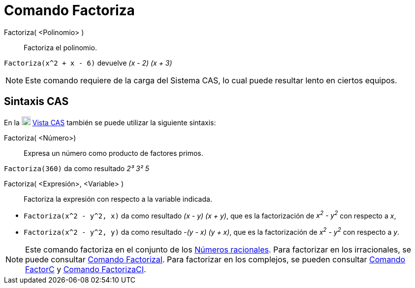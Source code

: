 = Comando Factoriza
:page-en: commands/Factor
ifdef::env-github[:imagesdir: /es/modules/ROOT/assets/images]

Factoriza( <Polinomio> )::
  Factoriza el polinomio.

[EXAMPLE]
====

`++Factoriza(x^2 + x - 6)++` devuelve _(x - 2) (x + 3)_

====

[NOTE]
====

Este comando requiere de la carga del Sistema CAS, lo cual puede resultar lento en ciertos equipos.

====

== Sintaxis CAS

En la
xref:/Vista_CAS.adoc[image:18px-Menu_view_cas.svg.png[Menu view cas.svg,width=18,height=18]] xref:/Vista_CAS.adoc[Vista CAS] también se puede
utilizar la siguiente sintaxis:

Factoriza( <Número>)::
  Expresa un número como producto de factores primos.

[EXAMPLE]
====

`++Factoriza(360)++` da como resultado _2³ 3² 5_

====

Factoriza( <Expresión>, <Variable> )::
  Factoriza la expresión con respecto a la variable indicada.

[EXAMPLE]
====

* `++Factoriza(x^2 - y^2, x)++` da como resultado _(x - y) (x + y)_, que es la factorización de _x^2^ - y^2^_ con
respecto a _x_,
* `++Factoriza(x^2 - y^2, y)++` da como resultado _-(y - x) (y + x)_, que es la factorización de _x^2^ - y^2^_ con
respecto a _y_.

====

[NOTE]
====

Este comando factoriza en el conjunto de los https://es.wikipedia.org/wiki/N%C3%BAmero_racional[Números racionales]. Para factorizar en los irracionales,
se puede consultar xref:/commands/FactorizaI.adoc[Comando FactorizaI]. Para factorizar en los complejos, se pueden consultar
xref:/commands/FactorC.adoc[Comando FactorC] y xref:/commands/FactorizaCI.adoc[Comando FactorizaCI].

====

